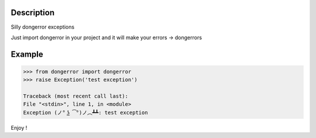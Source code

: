 .. image:: https://travis-ci.org/mell0/dongerror.svg?branch=master
    :alt: Travic Build Status
    :target: https://travis-ci.org/mell0/dongerror

Description
-----------

Silly dongerror exceptions

Just import dongerror in your project and it will make your errors -> dongerrors


Example
-------

.. code-block::

   >>> from dongerror import dongerror
   >>> raise Exception('test exception')

   Traceback (most recent call last):
   File "<stdin>", line 1, in <module>
   Exception (ノ° ͜ʖ ͡°)ノ︵┻┻: test exception


Enjoy !
